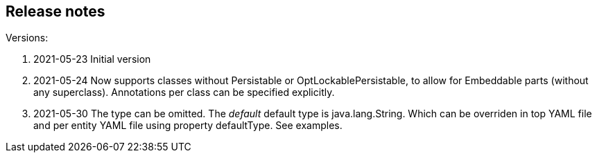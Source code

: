 
== Release notes

.Versions:
. 2021-05-23 Initial version
. 2021-05-24 Now supports classes without Persistable or OptLockablePersistable, to allow for Embeddable parts (without any superclass). Annotations per class can be specified explicitly.
. 2021-05-30 The type can be omitted. The _default_ default type is java.lang.String. Which can be overriden in top YAML file and per entity YAML file using property defaultType. See examples.